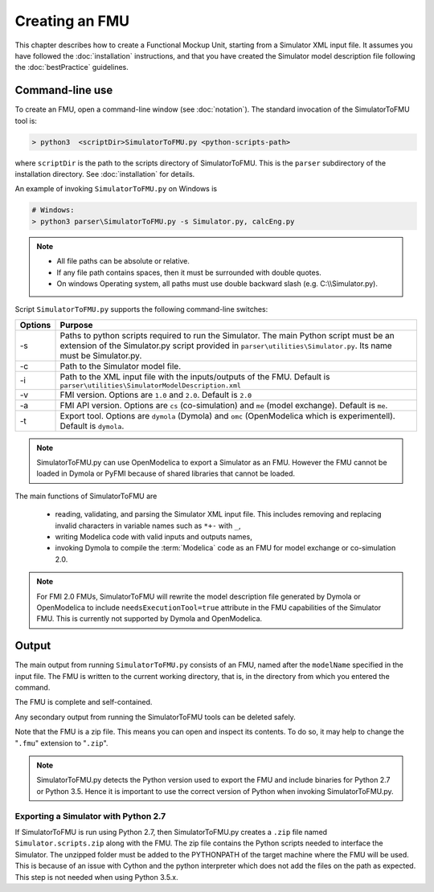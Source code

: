 .. highlight:: rest

.. _build:


Creating an FMU
===============

This chapter describes how to create a Functional Mockup Unit, starting from a Simulator XML input file.
It assumes you have followed the :doc:`installation` instructions, and that you have created the Simulator 
model description file  following the :doc:`bestPractice` guidelines.

Command-line use
^^^^^^^^^^^^^^^^

To create an FMU,
open a command-line window (see :doc:`notation`).
The standard invocation of the SimulatorToFMU tool is:

.. code-block:: none

  > python3  <scriptDir>SimulatorToFMU.py <python-scripts-path> 

where ``scriptDir`` is the path to the scripts directory of SimulatorToFMU.
This is the ``parser`` subdirectory of the installation directory.
See :doc:`installation` for details.

An example of invoking ``SimulatorToFMU.py`` on Windows is 

.. code-block:: none

  # Windows:
  > python3 parser\SimulatorToFMU.py -s Simulator.py, calcEng.py


.. note:: 

    - All file paths can be absolute or relative.
    - If any file path contains spaces, then it must be surrounded with double quotes. 
    - On windows Operating system, all paths must use double backward slash (e.g. C:\\\\Simulator.py).

Script ``SimulatorToFMU.py`` supports the following command-line switches:

+----------------------------------------------------+-------------------------------------------------------------------+
| Options                                            | Purpose                                                           | 
+====================================================+===================================================================+
| -s                                                 | Paths to python scripts required to run the                       |   
|                                                    | Simulator. The main Python script must be an extension            |
|                                                    | of the Simulator.py script provided in                            |
|                                                    | ``parser\utilities\Simulator.py``.                                |
|                                                    | Its name must be Simulator.py.                                    |
+----------------------------------------------------+-------------------------------------------------------------------+
| -c                                                 | Path to the Simulator model file.                                 |   
+----------------------------------------------------+-------------------------------------------------------------------+
| -i                                                 | Path to the XML input file with the inputs/outputs of the FMU.    |  
|                                                    | Default is ``parser\utilities\SimulatorModelDescription.xml``     |
+----------------------------------------------------+-------------------------------------------------------------------+
| -v                                                 | FMI version. Options are ``1.0`` and ``2.0``. Default is ``2.0``  |   
+----------------------------------------------------+-------------------------------------------------------------------+
| -a                                                 | FMI API version. Options are ``cs`` (co-simulation) and ``me``    | 
|                                                    | (model exchange). Default is ``me``.                              |  
+----------------------------------------------------+-------------------------------------------------------------------+
| -t                                                 | Export tool. Options are ``dymola`` (Dymola) and ``omc``          | 
|                                                    | (OpenModelica which is experimentell). Default is ``dymola``.     |  
+----------------------------------------------------+-------------------------------------------------------------------+

.. note:: 

   SimulatorToFMU.py can use OpenModelica to export a Simulator as an FMU. 
   However the FMU cannot be loaded in Dymola or PyFMI because of shared libraries
   that cannot be loaded. 

The main functions of SimulatorToFMU are

 - reading, validating, and parsing the Simulator XML input file. 
   This includes removing and replacing invalid characters in variable names such as ``*+-`` with ``_``,
 - writing Modelica code with valid inputs and outputs names,
 - invoking Dymola to compile the :term:`Modelica` code as an FMU for model exchange or co-simulation 2.0.

.. note:: 

  For FMI 2.0 FMUs, SimulatorToFMU will rewrite the model description file 
  generated by Dymola or OpenModelica to include ``needsExecutionTool=true`` 
  attribute in the FMU capabilities of the Simulator FMU. 
  This is currently not supported by Dymola and OpenModelica. 

Output
^^^^^^

The main output from running ``SimulatorToFMU.py`` consists of an FMU, named after the ``modelName`` specified in the input file.
The FMU is written to the current working directory, that is, in the directory from which you entered the command.

The FMU is complete and self-contained.

Any secondary output from running the SimulatorToFMU tools can be deleted safely.

Note that the FMU is a zip file.
This means you can open and inspect its contents.
To do so, it may help to change the "``.fmu``" extension to "``.zip``".

.. note:: 

   SimulatorToFMU.py detects the Python version used to export the FMU and 
   include binaries for Python 2.7 or Python 3.5. Hence it is important 
   to use the correct version of Python when invoking SimulatorToFMU.py.

Exporting a Simulator with Python 2.7
"""""""""""""""""""""""""""""""""""""

If SimulatorToFMU is run using Python 2.7, then 
SimulatorToFMU.py creates a  ``.zip`` file named
``Simulator.scripts.zip`` along with the FMU. 
The zip file contains the Python scripts needed to 
interface the Simulator. The unzipped folder must be added 
to the PYTHONPATH of the target machine where the FMU will be used.
This is because of an issue with Cython and the python interpreter 
which does not add the files on the path as expected. 
This step is not needed when using Python 3.5.x.

